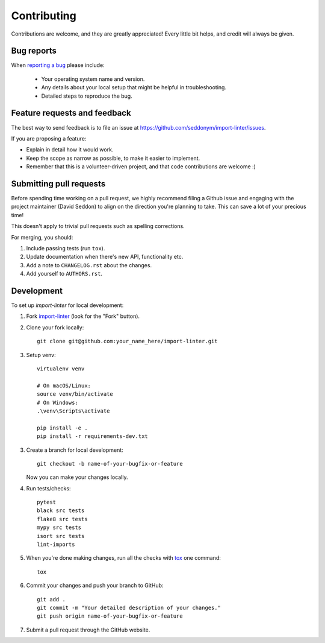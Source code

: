 ============
Contributing
============

Contributions are welcome, and they are greatly appreciated! Every
little bit helps, and credit will always be given.

Bug reports
===========

When `reporting a bug <https://github.com/seddonym/import-linter/issues>`_ please include:

    * Your operating system name and version.
    * Any details about your local setup that might be helpful in troubleshooting.
    * Detailed steps to reproduce the bug.

Feature requests and feedback
=============================

The best way to send feedback is to file an issue at https://github.com/seddonym/import-linter/issues.

If you are proposing a feature:

* Explain in detail how it would work.
* Keep the scope as narrow as possible, to make it easier to implement.
* Remember that this is a volunteer-driven project, and that code contributions are welcome :)

Submitting pull requests
========================

Before spending time working on a pull request, we highly recommend filing a Github issue and engaging with the
project maintainer (David Seddon) to align on the direction you're planning to take. This can save a lot of your
precious time!

This doesn't apply to trivial pull requests such as spelling corrections.

For merging, you should:

1. Include passing tests (run ``tox``).
2. Update documentation when there's new API, functionality etc.
3. Add a note to ``CHANGELOG.rst`` about the changes.
4. Add yourself to ``AUTHORS.rst``.

Development
===========

To set up `import-linter` for local development:

1. Fork `import-linter <https://github.com/seddonym/import-linter>`_
   (look for the "Fork" button).
2. Clone your fork locally::

    git clone git@github.com:your_name_here/import-linter.git

3. Setup venv::

    virtualenv venv

    # On macOS/Linux:
    source venv/bin/activate
    # On Windows:
    .\venv\Scripts\activate

    pip install -e .
    pip install -r requirements-dev.txt

3. Create a branch for local development::

    git checkout -b name-of-your-bugfix-or-feature

   Now you can make your changes locally.

4. Run tests/checks::

    pytest
    black src tests
    flake8 src tests
    mypy src tests
    isort src tests
    lint-imports

5. When you're done making changes, run all the checks with `tox <https://tox.wiki/en/latest/installation.html>`_ one command::

    tox

6. Commit your changes and push your branch to GitHub::

    git add .
    git commit -m "Your detailed description of your changes."
    git push origin name-of-your-bugfix-or-feature

7. Submit a pull request through the GitHub website.
